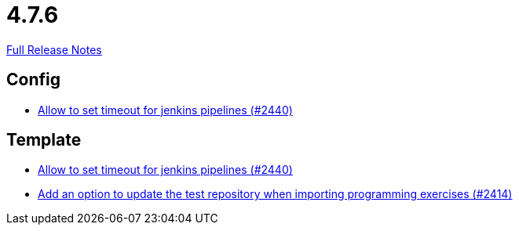 // SPDX-FileCopyrightText: 2023 Artemis Changelog Contributors
//
// SPDX-License-Identifier: CC-BY-SA-4.0

= 4.7.6

link:https://github.com/ls1intum/Artemis/releases/tag/4.7.6[Full Release Notes]

== Config

* link:https://www.github.com/ls1intum/Artemis/commit/d008aa099dd9e0d7cb8066c4dbac032acb9869c6[Allow to set timeout for jenkins pipelines (#2440)]


== Template

* link:https://www.github.com/ls1intum/Artemis/commit/d008aa099dd9e0d7cb8066c4dbac032acb9869c6[Allow to set timeout for jenkins pipelines (#2440)]
* link:https://www.github.com/ls1intum/Artemis/commit/6f0096fab51843a1e709c3af28f2b5f65c58fe80[Add an option to update the test repository when importing programming exercises (#2414)]


